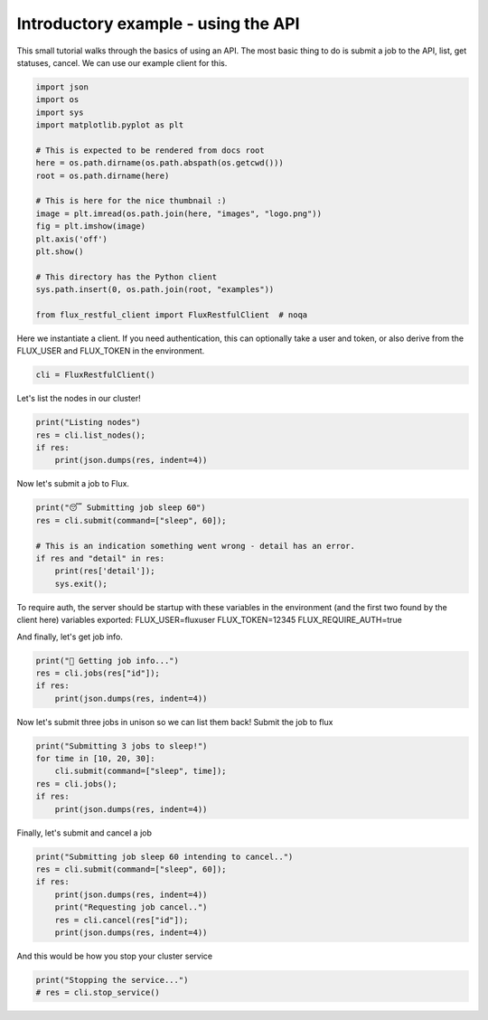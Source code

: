 
.. DO NOT EDIT.
.. THIS FILE WAS AUTOMATICALLY GENERATED BY SPHINX-GALLERY.
.. TO MAKE CHANGES, EDIT THE SOURCE PYTHON FILE:
.. "auto_examples/api_tutorial.py"
.. LINE NUMBERS ARE GIVEN BELOW.

.. only:: html

    .. note::
        :class: sphx-glr-download-link-note

        Click :ref:`here <sphx_glr_download_auto_examples_api_tutorial.py>`
        to download the full example code

.. rst-class:: sphx-glr-example-title

.. _sphx_glr_auto_examples_api_tutorial.py:


Introductory example - using the API
====================================

This small tutorial walks through the basics of using an API.
The most basic thing to do is submit a job to the API,
list, get statuses, cancel. We can use our example client for this.

.. GENERATED FROM PYTHON SOURCE LINES 10-31

.. code-block:: default


    import json
    import os
    import sys
    import matplotlib.pyplot as plt

    # This is expected to be rendered from docs root
    here = os.path.dirname(os.path.abspath(os.getcwd()))
    root = os.path.dirname(here)

    # This is here for the nice thumbnail :)
    image = plt.imread(os.path.join(here, "images", "logo.png"))
    fig = plt.imshow(image)
    plt.axis('off')
    plt.show()

    # This directory has the Python client
    sys.path.insert(0, os.path.join(root, "examples"))

    from flux_restful_client import FluxRestfulClient  # noqa




.. image-sg:: /auto_examples/images/sphx_glr_api_tutorial_001.png
   :alt: api tutorial
   :srcset: /auto_examples/images/sphx_glr_api_tutorial_001.png
   :class: sphx-glr-single-img





.. GENERATED FROM PYTHON SOURCE LINES 32-35

Here we instantiate a client. If you need authentication, this can optionally take
a user and token, or also derive from the FLUX_USER and FLUX_TOKEN in the
environment.

.. GENERATED FROM PYTHON SOURCE LINES 35-38

.. code-block:: default


    cli = FluxRestfulClient()








.. GENERATED FROM PYTHON SOURCE LINES 39-40

Let's list the nodes in our cluster!

.. GENERATED FROM PYTHON SOURCE LINES 40-46

.. code-block:: default

    print("Listing nodes")
    res = cli.list_nodes();
    if res:
        print(json.dumps(res, indent=4))






.. rst-class:: sphx-glr-script-out

 .. code-block:: none

    Listing nodes
    {}
    {
        "nodes": [
            "a6856cb188a9"
        ]
    }




.. GENERATED FROM PYTHON SOURCE LINES 47-48

Now let's submit a job to Flux.

.. GENERATED FROM PYTHON SOURCE LINES 48-57

.. code-block:: default


    print("😴 Submitting job sleep 60")
    res = cli.submit(command=["sleep", 60]);

    # This is an indication something went wrong - detail has an error.
    if res and "detail" in res:
        print(res['detail']);
        sys.exit();





.. rst-class:: sphx-glr-script-out

 .. code-block:: none

    😴 Submitting job sleep 60
    {}




.. GENERATED FROM PYTHON SOURCE LINES 58-64

To require auth, the server should be startup with these variables
in the environment (and the first two found by the client here)
variables exported:
FLUX_USER=fluxuser
FLUX_TOKEN=12345
FLUX_REQUIRE_AUTH=true

.. GENERATED FROM PYTHON SOURCE LINES 66-67

And finally, let's get job info.

.. GENERATED FROM PYTHON SOURCE LINES 67-72

.. code-block:: default

    print("🍓 Getting job info...")
    res = cli.jobs(res["id"]);
    if res:
        print(json.dumps(res, indent=4))





.. rst-class:: sphx-glr-script-out

 .. code-block:: none

    🍓 Getting job info...
    {}
    {
        "job": {
            "id": 24466415419392,
            "userid": 0,
            "urgency": 16,
            "priority": 16,
            "t_submit": 1667781617.2412803,
            "t_depend": 1667781617.2412803,
            "t_run": 1667781617.2555447,
            "state": 16,
            "name": "sleep",
            "ntasks": 1,
            "ncores": 1,
            "duration": 0.0,
            "nnodes": 1,
            "ranks": "0",
            "nodelist": "a6856cb188a9",
            "expiration": 4821381617.0
        }
    }




.. GENERATED FROM PYTHON SOURCE LINES 73-75

Now let's submit three jobs in unison so we can list them back!
Submit the job to flux

.. GENERATED FROM PYTHON SOURCE LINES 75-82

.. code-block:: default

    print("Submitting 3 jobs to sleep!")
    for time in [10, 20, 30]:
        cli.submit(command=["sleep", time]);
    res = cli.jobs();
    if res:
        print(json.dumps(res, indent=4))





.. rst-class:: sphx-glr-script-out

 .. code-block:: none

    Submitting 3 jobs to sleep!
    {}
    {}
    {}
    {}
    {
        "jobs": [
            {
                "id": 24468630011904
            },
            {
                "id": 24467992477696
            },
            {
                "id": 24467136839680
            },
            {
                "id": 24466415419392
            },
            {
                "id": 19772888580096
            },
            {
                "id": 19774398529536
            },
            {
                "id": 19773911990272
            },
            {
                "id": 19773425451008
            },
            {
                "id": 19775019286528
            },
            {
                "id": 12969610051584
            },
            {
                "id": 12971103223808
            },
            {
                "id": 12970599907328
            },
            {
                "id": 12970130145280
            },
            {
                "id": 12971740758016
            },
            {
                "id": 11126901309440
            },
            {
                "id": 11128327372800
            },
            {
                "id": 11127857610752
            },
            {
                "id": 11127421403136
            },
            {
                "id": 11128998461440
            },
            {
                "id": 5668031430656
            },
            {
                "id": 5669742706688
            },
            {
                "id": 5669205835776
            },
            {
                "id": 5668652187648
            },
            {
                "id": 5670447349760
            },
            {
                "id": 3678102618112
            },
            {
                "id": 3679629344768
            },
            {
                "id": 3679109251072
            },
            {
                "id": 3678639489024
            },
            {
                "id": 3680250101760
            }
        ]
    }




.. GENERATED FROM PYTHON SOURCE LINES 83-84

Finally, let's submit and cancel a job

.. GENERATED FROM PYTHON SOURCE LINES 84-92

.. code-block:: default

    print("Submitting job sleep 60 intending to cancel..")
    res = cli.submit(command=["sleep", 60]);
    if res:
        print(json.dumps(res, indent=4))
        print("Requesting job cancel..")
        res = cli.cancel(res["id"]);
        print(json.dumps(res, indent=4))





.. rst-class:: sphx-glr-script-out

 .. code-block:: none

    Submitting job sleep 60 intending to cancel..
    {}
    {
        "Message": "Job submit.",
        "id": 24469485649920
    }
    Requesting job cancel..
    {}
    {
        "Message": "Job is requested to cancel."
    }




.. GENERATED FROM PYTHON SOURCE LINES 93-94

And this would be how you stop your cluster service

.. GENERATED FROM PYTHON SOURCE LINES 94-95

.. code-block:: default

    print("Stopping the service...")
    # res = cli.stop_service()



.. rst-class:: sphx-glr-script-out

 .. code-block:: none

    Stopping the service...





.. rst-class:: sphx-glr-timing

   **Total running time of the script:** ( 0 minutes  0.577 seconds)


.. _sphx_glr_download_auto_examples_api_tutorial.py:

.. only:: html

  .. container:: sphx-glr-footer sphx-glr-footer-example


    .. container:: sphx-glr-download sphx-glr-download-python

      :download:`Download Python source code: api_tutorial.py <api_tutorial.py>`

    .. container:: sphx-glr-download sphx-glr-download-jupyter

      :download:`Download Jupyter notebook: api_tutorial.ipynb <api_tutorial.ipynb>`


.. only:: html

 .. rst-class:: sphx-glr-signature

    `Gallery generated by Sphinx-Gallery <https://sphinx-gallery.github.io>`_
